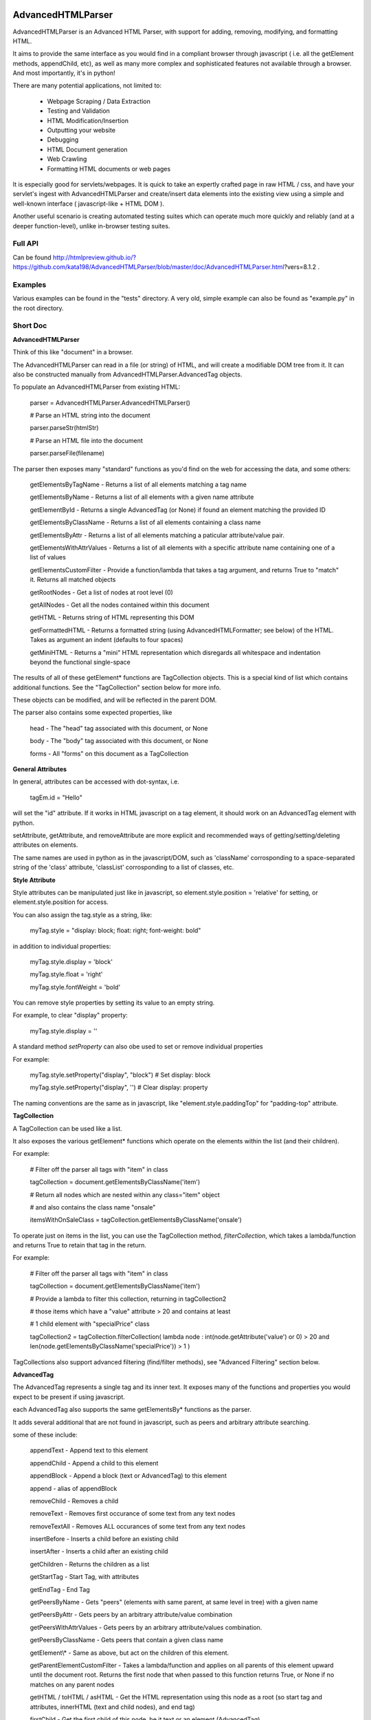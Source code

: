 
AdvancedHTMLParser
==================

AdvancedHTMLParser is an Advanced HTML Parser, with support for adding, removing, modifying, and formatting HTML. 

It aims to provide the same interface as you would find in a compliant browser through javascript ( i.e. all the getElement methods, appendChild, etc), as well as many more complex and sophisticated features not available through a browser. And most importantly, it's in python!


There are many potential applications, not limited to:

 * Webpage Scraping / Data Extraction

 * Testing and Validation

 * HTML Modification/Insertion

 * Outputting your website

 * Debugging

 * HTML Document generation

 * Web Crawling

 * Formatting HTML documents or web pages


It is especially good for servlets/webpages. It is quick to take an expertly crafted page in raw HTML / css, and have your servlet's ingest with AdvancedHTMLParser and create/insert data elements into the existing view using a simple and well-known interface ( javascript-like + HTML DOM ).

Another useful scenario is creating automated testing suites which can operate much more quickly and reliably (and at a deeper function-level), unlike in-browser testing suites.



Full API
--------

Can be found  http://htmlpreview.github.io/?https://github.com/kata198/AdvancedHTMLParser/blob/master/doc/AdvancedHTMLParser.html?vers=8.1.2 .


Examples
--------

Various examples can be found in the "tests" directory. A very old, simple example can also be found as "example.py" in the root directory.


Short Doc
---------


**AdvancedHTMLParser**

Think of this like "document" in a browser.


The AdvancedHTMLParser can read in a file (or string) of HTML, and will create a modifiable DOM tree from it. It can also be constructed manually from AdvancedHTMLParser.AdvancedTag objects.


To populate an AdvancedHTMLParser from existing HTML:

	parser = AdvancedHTMLParser.AdvancedHTMLParser()

	# Parse an HTML string into the document

	parser.parseStr(htmlStr)

	# Parse an HTML file into the document

	parser.parseFile(filename)



The parser then exposes many "standard" functions as you'd find on the web for accessing the data, and some others:

	getElementsByTagName   \- Returns a list of all elements matching a tag name

	getElementsByName      \- Returns a list of all elements with a given name attribute

	getElementById         \- Returns a single AdvancedTag (or None) if found an element matching the provided ID

	getElementsByClassName \- Returns a list of all elements containing a class name

	getElementsByAttr       \- Returns a list of all elements matching a paticular attribute/value pair.

	getElementsWithAttrValues \- Returns a list of all elements with a specific attribute name containing one of a list of values

	getElementsCustomFilter \- Provide a function/lambda that takes a tag argument, and returns True to "match" it. Returns all matched objects

	getRootNodes            \- Get a list of nodes at root level (0)

	getAllNodes             \- Get all the nodes contained within this document

	getHTML                 \- Returns string of HTML representing this DOM

	getFormattedHTML        \- Returns a formatted string (using AdvancedHTMLFormatter; see below) of the HTML. Takes as argument an indent (defaults to four spaces)

	getMiniHTML             \- Returns a "mini" HTML representation which disregards all whitespace and indentation beyond the functional single\-space


The results of all of these getElement\* functions are TagCollection objects. This is a special kind of list which contains additional functions. See the "TagCollection" section below for more info.

These objects can be modified, and will be reflected in the parent DOM.


The parser also contains some expected properties, like


	head                    \- The "head" tag associated with this document, or None

	body                    \- The "body" tag associated with this document, or None

	forms                   \- All "forms" on this document as a TagCollection


**General Attributes**

In general, attributes can be accessed with dot-syntax, i.e.

	tagEm.id = "Hello"

will set the "id" attribute. If it works in HTML javascript on a tag element, it should work on an AdvancedTag element with python.

setAttribute, getAttribute, and removeAttribute are more explicit and recommended ways of getting/setting/deleting attributes on elements.

The same names are used in python as in the javascript/DOM, such as 'className' corrosponding to a space-separated string of the 'class' attribute, 'classList' corrosponding to a list of classes, etc.


**Style Attribute**

Style attributes can be manipulated just like in javascript, so element.style.position = 'relative' for setting, or element.style.position for access.

You can also assign the tag.style as a string, like:

	myTag.style = "display: block; float: right; font\-weight: bold"

in addition to individual properties:

	myTag.style.display = 'block'

	myTag.style.float = 'right'

	myTag.style.fontWeight = 'bold'

You can remove style properties by setting its value to an empty string.

For example, to clear "display" property:

	myTag.style.display = ''

A standard method *setProperty* can also obe used to set or remove individual properties

For example:

	myTag.style.setProperty("display", "block") # Set display: block

	myTag.style.setProperty("display", '') # Clear display: property


The naming conventions are the same as in javascript, like "element.style.paddingTop" for "padding-top" attribute.


**TagCollection**

A TagCollection can be used like a list.

It also exposes the various getElement\* functions which operate on the elements within the list (and their children).

For example:

	
	# Filter off the parser all tags with "item" in class

	tagCollection = document.getElementsByClassName('item')

	# Return all nodes which are nested within any class="item" object

	#  and also contains the class name "onsale"

	itemsWithOnSaleClass = tagCollection.getElementsByClassName('onsale')


To operate just on items in the list, you can use the TagCollection method, *filterCollection*, which takes a lambda/function and returns True to retain that tag in the return.

For example:

	# Filter off the parser all tags with "item" in class

	tagCollection = document.getElementsByClassName('item')

	# Provide a lambda to filter this collection, returning in tagCollection2

	#   those items which have a "value" attribute > 20 and contains at least

	#   1 child element with "specialPrice" class

	tagCollection2 = tagCollection.filterCollection( lambda node : int(node.getAttribute('value') or 0) > 20 and len(node.getElementsByClassName('specialPrice')) > 1 )


TagCollections also support advanced filtering (find/filter methods), see "Advanced Filtering" section below.


**AdvancedTag**

The AdvancedTag represents a single tag and its inner text. It exposes many of the functions and properties you would expect to be present if using javascript.

each AdvancedTag also supports the same getElementsBy\* functions as the parser.

It adds several additional that are not found in javascript, such as peers and arbitrary attribute searching.

some of these include:

	appendText              \- Append text to this element

	appendChild             \- Append a child to this element

	appendBlock             \- Append a block (text or AdvancedTag) to this element

	append                  \- alias of appendBlock

	removeChild             \- Removes a child

	removeText              \- Removes first occurance of some text from any text nodes

	removeTextAll           \- Removes ALL occurances of some text from any text nodes

	insertBefore            \- Inserts a child before an existing child

	insertAfter             \- Inserts a child after an existing child

	getChildren             \- Returns the children as a list

	getStartTag             \- Start Tag, with attributes

	getEndTag               \- End Tag

	getPeersByName          \- Gets "peers" (elements with same parent, at same level in tree) with a given name

	getPeersByAttr          \- Gets peers by an arbitrary attribute/value combination

	getPeersWithAttrValues  \- Gets peers by an arbitrary attribute/values combination. 

	getPeersByClassName   \- Gets peers that contain a given class name

	getElement\\\*            \- Same as above, but act on the children of this element.

	getParentElementCustomFilter \- Takes a lambda/function and applies on all parents of this element upward until the document root. Returns the first node that when passed to this function returns True, or None if no matches on any parent nodes

	getHTML / toHTML / asHTML \- Get the HTML representation using this node as a root (so start tag and attributes, innerHTML (text and child nodes), and end tag)

	firstChild             \- Get the first child of this node, be it text or an element (AdvancedTag)

	firstElementChild      \- Get the first child of this node that is an element

	lastChild             \- Get the last child of this node, be it text or an element (AdvancedTag)

	lastElementChild      \- Get the last child of this node that is an element

	nextSibling            \- Get next sibling, be it text  or  an element

	nextElementSibling     \- Get next sibling, that is an element

	previousSibling            \- Get previous sibling, be it text  or  an element

	previousElementSibling     \- Get previous sibling, that is an element

	{get,set,has,remove}Attribute  \- get/set/test/remove an attribute

	{add,remove}Class       \- Add/remove a class from the list of classes

	setStyle                \- Set a specific style property [like: setStyle("font\-weight", "bold") ]

	isTagEqual              \- Compare if two tags have the same attributes. Using the == operator will compare if they are the same exact tag (by uuid)

	getUid                  \- Get a unique ID for this tag (internal)

	getAllChildNodes        \- Gets all nodes beneath this node in the document (its children, its children's children, etc)

	getAllNodes             \- Same as getAllChildNodes, but also includes this node

	contains                \- Check if a provided node appears anywhere beneath this node (as child, child\-of\-child, etc)

	remove                  \- Remove this node from its parent element, and disassociates this and all sub\-nodes from the associated document

	\_\_str\_\_                 \- str(tag) will show start tag with attributes, inner text, and end tag

	\_\_repr\_\_                \- Shows a reconstructable representation of this tag

	\_\_getitem\_\_             \- Can be indexed like tag[2] to access second child.


And some properties:

	children/childNodes     \- The children (tags) as a list NOTE: This returns only AdvancedTag objects, not text.

	childBlocks             \- All direct child blocks. This includes both AdvnacedTag objects and text nodes (str)

	innerHTML               \- The innerHTML including the html of all children

	innerText               \- The text nodes, in order, as they appear as direct children to this node as a string

	textContent             \- All the text nodes, in order, as they appear within this node or any children (or their children, etc.)

	outerHTML               \- innerHTML wrapped in this tag

	classNames/classList    \- a list of the classes

	parentNode/parentElement \- The parent tag

	tagName                \- The tag name

	ownerDocument          \- The document associated with this node, if any


And many others. See the pydocs for a full list, and associated docstrings.


**Appending raw HTML**

You can append raw HTML to a tag by calling:

	tagEm.appendInnerHTML('<div id="Some sample HTML"> <span> Yes </span> </div>')

which acts like, in javascript:

	tagEm.innerHTML += '<div id="Some sample HTML"> <span> Yes </span> </div>';


**Creating Tags from HTML**

Tags can be created from HTML strings outside of AdvancedHTMLParser.parseStr (which parses an entire document) by:

* Parser.AdvancedHTMLParser.createElement - Like document.createElement, creates a tag with a given tag name. Not associated with any document.

* Parser.AdvancedHTMLParser.createElementFromHTML - Creates a single tag from HTML.

* Parser.AdvancedHTMLParser.createElementsFromHTML - Creates and returns a list of one or more tags from HTML.

* Parser.AdvancedHTMLParser.createBlocksFromHTML - Creates and returns a list of blocks. These can be AdvancedTag objects (A tag), or a str object (if raw text outside of tags). This is recommended for parsing arbitrary HTML outside of parsing the entire document. The createElement{,s}FromHTML functions will discard any text outside of the tags passed in.



Advanced Filtering
------------------

AdvancedHTMLParser contains two kinds of "Advanced Filtering":

**find**

The most basic unified-search, AdvancedHTMLParser has a "find" method on it. This will search all nodes with a single, simple query.

This is not as robust as the "filter" method (which can also be used on any tag or TagCollection), but does not require any dependency packages.

	find \- Perform a search of elements using attributes as keys and potential values as values

	   (i.e.  parser.find(name='blah', tagname='span')  will return all elements in this document

		 with the name "blah" of the tag type "span" )

	Arguments are key = value, or key can equal a tuple/list of values to match ANY of those values.

	Append a key with \_\_contains to test if some strs (or several possible strs) are within an element

	Append a key with \_\_icontains to perform the same \_\_contains op, but ignoring case

	Special keys:

	   tagname    \- The tag name of the element

	   text       \- The text within an element

	NOTE: Empty string means both "not set" and "no value" in this implementation.


Example:

	cheddarElements = parser.find(name='items', text\_\_icontains='cheddar')


**filter**

If you have QueryableList installed (a default dependency since 7.0.0 to AdvancedHTMLParser, but can be skipped with '\-\-no\-deps' passed to setup.py)

then you can take advantage of the advanced "filter" methods, on either the parser (entire document), any tag (that tag and nodes beneath), or tag collection (any of those tags, or any tags beneath them).

A full explanation of the various filter modes that QueryableList supports can be found at https://github.com/kata198/QueryableList

Special keys are: "tagname" for the tag name, and "text" for the inner text of a node.

An attribute that is unset has a value of None, which is different than a set attribute with an empty value ''.


For example:

	cheddarElements = parser.filter(name='items', text\_\_icontains='cheddar')


The AdvancedHTMLParser has:

	filter / filterAnd      \- Perform a filter query on all nodes in this document, returning a TagCollection of elements matching ALL criteria

	filterOr                \- Perform a filter query on all nodes in this document, returning a TagCollection of elements matching ANY criteria


Every AdvancedTag has:

	filter / filterAnd      \- Perform a filter query on this nodes and all sub\-nodes, returning a TagCollection of elements matching ALL criteria

	filterOr                \- Perform a filter query on this nodes and all sub\-nodes, returning a TagCollection of elements matching ANY criteria


Every TagCollection has:


	filter / filterAnd      \- Perform a filter query on JUST the nodes contained within this list (no children), returning a TagCollection of elements matching ALL criteria

	filterOr                \- Perform a filter query on JUST the nodes contained within this list (no children), returning a TagCollection of elements matching ANY criteria

	filterAll / filterAllAnd \- Perform a filter query on the nodes contained within this list, and all of their sub\-nodes, returning a TagCollection of elements matching ALL criteria

	filterAllOr              \- Perform a filter query on the nodes contained within this list, and all of their sub\-nodes, returning a TagCollection of elements matching ANY criteria



Validation
----------
Validation can be performed by using ValidatingAdvancedHTMLParser. It will raise an exception if an assumption would have to be made to continue parsing (i.e. something important).

InvalidCloseException - Tried to close a tag that shouldn't have been closed

MissedCloseException  - Missed a non-optional close of a tag that would lead to causing an assumption during parsing.

IndexedAdvancedHTMLParser
=========================

IndexedAdvancedHTMLParser provides the ability to use indexing for faster search. If you are just parsing and not modifying, this is your best bet. If you are modifying the DOM tree, make sure you call IndexedAdvancedHTMLParser.reindex() before relying on them. 

Each of the get\* functions above takes an additional "useIndex" function, which can also be set to False to skip index. See constructor for more information, and "Performance and Indexing" section below.

AdvancedHTMLFormatter and formatHTML
------------------------------------

**AdvancedHTMLFormatter**

The AdvancedHTMLFormatter formats HTML into a pretty layout. It can handle elements like pre, core, script, style, etc to keep their contents preserved, but does not understand CSS rules.

The methods are:

	parseStr               \- Parse a string of contents

	parseFile              \- Parse a filename or file object

	getHTML                \- Get the formatted html

	getRootNodes           \- Get a list of the "root" nodes (most outer nodes, should be <html> on a valid document)

	getRoot                \- Gets the "root" node (on a valid document this should be <html>). For arbitrary HTML, you should use getRootNodes, as there may be several nodes at the same outermost level


You can access this same formatting off an AdvancedHTMLParser.AdvancedHTMLParser (or IndexedAdvancedHTMLParser) by calling .getFormattedHTML()


**AdvancedHTMLMiniFormatter**

The AdvancedHTMLMiniFormatter will strip all non-functional whitespace (meaning any whitespace which wouldn't normally add a space to the document or is required for xhtml) and provide no indentation.

Use this when pretty-printing doesn't matter and you'd like to save space.


You can access this same formatting off an AdvancedHTMLParser.AdvancedHTMLParser (or IndexedAdvancedHTMLParser) by calling .getMiniHTML()


**AdvancedHTMLSlimTagFormatter and AdvancedHTMLSlimTagMiniFormatter**

In order to support some less-leniant parsers, AdvancedHTMLParser will by default include a space prior to the close-tag '>' character in HTML output.

For example:

	<span id="abc" >Blah</span>

	<br />

	<hr class="bigline" />


It is recommended to keep these extra spaces, but if for some reason you feel you need to get rid of them, you can use either *AdvancedHTMLSlimTagFormatter* or *AdvancedHTMLSlimTagMiniFormatter*.


*AdvancedHTMLSlimTagFormatter* will do pretty-printing (like getFormattedHTML / AdvancedHTMLFormatter.getHTML output)

*AdvancedHTMLSlimTagMiniFormatter* will do mini-printing (like getMiniHTML / AdvancedHTMLMiniFormatter.getHTML output)


Feeding in your HTML via formatter.parseStr(htmlStr) [where htmlStr can be parser.getHTML()] will cause it to be output without the start-tag padding.

For example:

	<span id="abc">Blah</span>

By default, self-closing tags will retain their padding so that an xhtml-compliant parser doesn't treat "/" as either an attribute or part of the attribute-value of the preceding attribute.

For example:

	<hr class="bigline"/>

Could be interpreted as a horizontal rule with a class name of "bigline/". Most modern browsers work around this and will not have issue, but some parsers will.

You may pass an optional keyword-argument to the formatter constructor, slimSelfClosing=True, in order to force removal of this padding from self-closing tags.

For example:

	myHtml = '<hr class="bigline" />'

	formatter = AdvancedHTMLSlimTagMiniFormatter(slimSelfClosing=True)

	formatter.parseStr(myHtml)

	miniHtml = formatter.getHTML()

	# miniHtml will now contain '<hr class="bigline"/>'

.

**formatHTML script**


A script, formatHTML comes with this package and will perform formatting on an input file, and output to a file or stdout:

	Usage: formatHTML (Optional Arguments) (optional: /path/to/in.html) (optional: [/path/to/output.html])

	  Formats HTML on input and writes to output.

	 Optional Arguments:

	 \-\-\-\-\-\-\-\-\-\-\-\-\-\-\-\-\-\-\-

		\-e [encoding]        \- Specify an encoding to use. Default is utf\-8

		\-m  or \-\-mini        \- Output "mini" HTML (only retain functional whitespace,

								strip the rest and no indentation)

		\-p  or \-\-pretty      \- Output "pretty" HTML [This is the defualt mode]


		\-\-indent='    '      \- Use the provided string [default 4\-spaces] to represent each

								level of nesting. Use \-\-indent="	" for 1 tab insead, for example.

							   Affects pretty printing mode only


	 If output filename is not specified or is empty string, output will be to stdout.

	 If input filename is not specified or is empty string, input will be from stdin

	 If \-e is provided, will use that as the encoding. Defaults to utf\-8


Notes
-----

* Each tag has a generated unique ID which is assigned at create time. The search functions use these to prevent duplicates in search results. There is a global function in the module, AdvancedHTMLParser.uniqueTags, which will filter a list of tags and remove any duplicates. TagCollections will only allow one instance of a tag (no duplicates)

* In general, for tag names and attribute names, you should use lowercase values. During parsing, the parser will lowercase attribute names (like NAME="Abc" becomes name="Abc"). During searching, however, for performance reasons, it is assumed you are passing in already-lowercased strings. If you can't trust the input to be lowercase, then it is your responsibility to call .lower() before calling .getElementsBy\*

* If you are using this to construct HTML and not search, I recommend either setting the index params to False in the constructor, or calling  AdvancedHTMLParser.disableIndexing()

* There are additional functions and usages not documented here, check the file for more information.

Performance and Indexing
------------------------

Performance is very good using either AdvancedHTMLParser, and even better (for scraping) using IndexedAdvancedHTMLParser class. The performance can be further enhanced on IndexedAdvancedHTMLParser via several indexing tunables:

Firstly, in the constructor of IndexedAdvancedHTMLParser and in the reindex method is a boolean to be set which determines if each field is indexed (e.x. indexIDs will make getElementByID use an index).

If an index is used, parsing time slightly goes up, but searches become O(1) (from root node, slightly less efficent from other nodes) instead of O(n) [n=num elements].

By default, IDs, Names, Tag Names, Class Names are indexed.

You can add an index for any arbitrary field (used in getElementByAttr) via IndexedAdvancedHTMLParser.addIndexOnAttribute('src'), for example, to index the 'src' attribute. This index can be removed via removeIndexOnAttribute.


Dependencies
------------

AdvancedHTMLParser can be installed without dependencies (pass '\-\-no\-deps' to setup.py), and everything will function EXCEPT filter\* methods.

By default, https://github.com/kata198/QueryableList will be installed, which will enable support for those additional filter methods.


Unicode
-------

AdvancedHTMLParser generally has very good support for unicode, and defaults to "utf\-8" (can be altered by the "encoding" argument to the AdvancedHTMLParser.AdvancedHTMLParser when parsing.)

If you are still getting UnicodeDecodeError or UnicodeEncodeError, there are a few things you can try:

* If the error happens when printing/writing to stdout ( default behaviour for apache / mod\_python is to open stdout with the ANSI/ASCII encoding ), ensure your streams are, in fact, set to utf\-8.

	\* Set the environment variable PYTHONIOENCODING to "utf\\\-8" before python is launched. In Apache, you can add the line "SetEnv PYTHONIOENCODING utf\\\-8" to your httpd.conf in order to achieve this.

* Ensure that the data you are passing to AdvancedHTMLParser has the correct encoding (matching the "encoding" parameter).

* Switch to python3 if at all possible \-\- python2 does have 'unicode' support and AdvancedHTMLParser uses it to the best of its ability, but python2 does still have some inherit flaws which may come up using standard library / output functions. You should ensure that these are set to use utf\-8 (as described above).


AdvancedHTMLParser is tested against unicode ( even has a unit test ) which works in both python2 and python3 in the general case.

If you are having an issue (even on python2) and you've checked the above "common configuration/usage" errors and think there is still an issue, please open a bug report on https://github.com/kata198/AdvancedHTMLParser with a test case, python version, and traceback.


The library itself is considered unicode-safe, and almost always it's an issue outside of this library, or has a simple workaround.


Example Usage
-------------

See https://raw.githubusercontent.com/kata198/AdvancedHTMLParser/master/example.py for an example of parsing store data using this class.

Changes
-------
See: https://raw.githubusercontent.com/kata198/AdvancedHTMLParser/master/ChangeLog


Contact Me / Support
--------------------

I am available by email to provide support, answer questions, or otherwise  provide assistance in using this software. Use my email kata198 at gmail.com with "AdvancedHTMLParser" in the subject line.


If you are having an issue / found a bug / want to merge in some changes, please open a pull request.


Unit Tests
----------

See "tests" directory available in github. Use "runTests.py" within that directory. Tests use my `GoodTests <https://github.com/kata198/GoodTests>`_ framework. It will download it to the current directory if not found in path, so you don't need to worry that it's a dependency.


